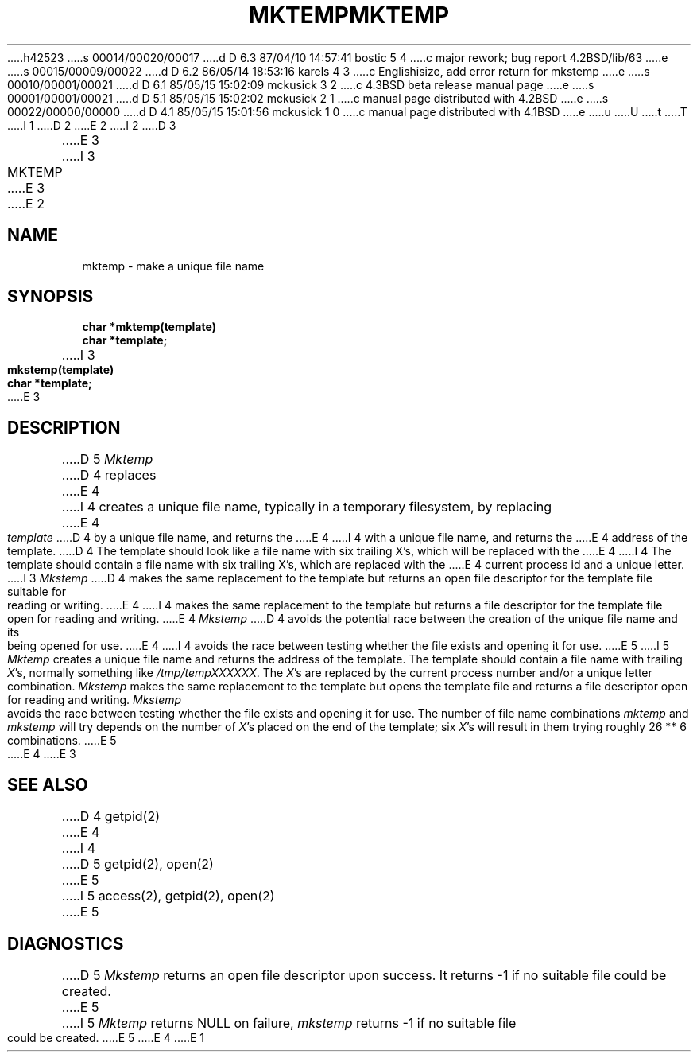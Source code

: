 h42523
s 00014/00020/00017
d D 6.3 87/04/10 14:57:41 bostic 5 4
c major rework; bug report 4.2BSD/lib/63
e
s 00015/00009/00022
d D 6.2 86/05/14 18:53:16 karels 4 3
c Englishisize, add error return for mkstemp
e
s 00010/00001/00021
d D 6.1 85/05/15 15:02:09 mckusick 3 2
c 4.3BSD beta release manual page
e
s 00001/00001/00021
d D 5.1 85/05/15 15:02:02 mckusick 2 1
c manual page distributed with 4.2BSD
e
s 00022/00000/00000
d D 4.1 85/05/15 15:01:56 mckusick 1 0
c manual page distributed with 4.1BSD
e
u
U
t
T
I 1
.\"	%W% (Berkeley) %G%
.\"
D 2
.TH MKTEMP 3 
E 2
I 2
D 3
.TH MKTEMP 3  "19 January 1983"
E 3
I 3
.TH MKTEMP 3  "%Q%"
E 3
E 2
.AT 3
.SH NAME
mktemp \- make a unique file name
.SH SYNOPSIS
.nf
.B char *mktemp(template)
.B char *template;
I 3
.sp
.B mkstemp(template)
.B char *template;
E 3
.fi
.SH DESCRIPTION
D 5
.I Mktemp
D 4
replaces
E 4
I 4
creates a unique file name, typically in a temporary filesystem,
by replacing
E 4
.I template
D 4
by a unique file name, and returns the
E 4
I 4
with a unique file name, and returns the
E 4
address of the template.
D 4
The template should look like a file name with six trailing
X's, which will be replaced with the
E 4
I 4
The template should contain a file name with six trailing
X's, which are replaced with the
E 4
current process id and a unique letter.
I 3
.I Mkstemp
D 4
makes the same replacement to the template but returns an open file descriptor
for the template file suitable for reading or writing.
E 4
I 4
makes the same replacement to the template
but returns a file descriptor
for the template file open for reading and writing.
E 4
.I Mkstemp
D 4
avoids the potential race between the creation of the unique
file name and its being opened for use.
E 4
I 4
avoids the race between testing whether the
file exists and opening it for use.
E 5
I 5
\fIMktemp\fP creates a unique file name and returns the address of
the template.  The template should contain a file name with trailing
\fIX\fP's, normally something like \fI/tmp/tempXXXXXX\fP.  The \fIX\fP's
are replaced by the current process number and/or a unique letter
combination.  \fIMkstemp\fP makes the same replacement to the template
but opens the template file and returns a file descriptor open for
reading and writing.  \fIMkstemp\fP avoids the race between testing
whether the file exists and opening it for use.  The number of file
name combinations \fImktemp\fP and \fImkstemp\fP will try depends on
the number of \fIX\fP's placed on the end of the template; six \fIX\fP's
will result in them trying roughly 26 ** 6 combinations.
E 5
E 4
E 3
.SH "SEE ALSO"
D 4
getpid(2)
E 4
I 4
D 5
getpid(2), open(2)
E 5
I 5
access(2), getpid(2), open(2)
E 5
.SH DIAGNOSTICS
D 5
.I Mkstemp
returns an open file descriptor upon success.
It returns -1 if no suitable file could be created.
E 5
I 5
\fIMktemp\fP returns NULL on failure, \fImkstemp\fP returns -1 if no
suitable file could be created.
E 5
E 4
E 1
